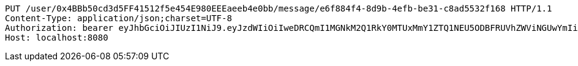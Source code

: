 [source,http,options="nowrap"]
----
PUT /user/0x4BBb50cd3d5FF41512f5e454E980EEEaeeb4e0bb/message/e6f884f4-8d9b-4efb-be31-c8ad5532f168 HTTP/1.1
Content-Type: application/json;charset=UTF-8
Authorization: bearer eyJhbGciOiJIUzI1NiJ9.eyJzdWIiOiIweDRCQmI1MGNkM2Q1RkY0MTUxMmY1ZTQ1NEU5ODBFRUVhZWViNGUwYmIiLCJleHAiOjE2MzM5NDg0MDB9.SeVMH-pMMwOfwT4ULkQzkWwXU6EmsMwkOcOzAeWws6k
Host: localhost:8080

----